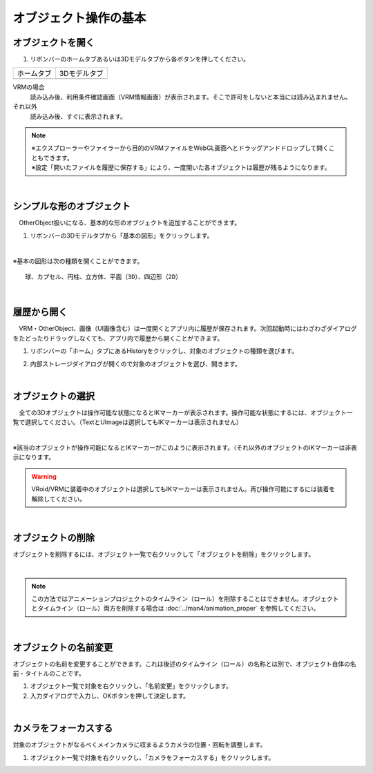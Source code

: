 ####################################
オブジェクト操作の基本
####################################

.. index:: オブジェクトを開く

オブジェクトを開く
====================

1. リボンバーのホームタブあるいは3Dモデルタブから各ボタンを押してください。


.. |ribbon_home| image:: ../img/operation_initial_3.png
.. |ribbon_model| image:: ../img/operation_initial_4.png

==============  ===================
ホームタブ          3Dモデルタブ
--------------  -------------------
|ribbon_home|   |ribbon_model|
==============  ===================

VRMの場合
    　読み込み後、利用条件確認画面（VRM情報画面）が表示されます。そこで許可をしないと本当には読み込まれません。

それ以外
    　読み込み後、すぐに表示されます。


.. note::
    | ※エクスプローラーやファイラーから目的のVRMファイルをWebGL画面へとドラッグアンドドロップして開くこともできます。
    | ※設定「開いたファイルを履歴に保存する」により、一度開いた各オブジェクトは履歴が残るようになります。


|

.. index:: 基本の図形

シンプルな形のオブジェクト
==============================

　OtherObject扱いになる、基本的な形のオブジェクトを追加することができます。


1. リボンバーの3Dモデルタブから「基本の図形」をクリックします。

.. image:: ../img/operation_initial_5.png
    :align: center

|

※基本の図形は次の種類を開くことができます。

::

    球、カプセル、円柱、立方体、平面（3D）、四辺形（2D）



|

.. index:: 履歴から開く

履歴から開く
======================

　VRM・OtherObject、画像（UI画像含む）は一度開くとアプリ内に履歴が保存されます。次回起動時にはわざわざダイアログをたどったりドラッグしなくても、アプリ内で履歴から開くことができます。

1. リボンバーの「ホーム」タブにあるHistoryをクリックし、対象のオブジェクトの種類を選びます。

.. image:: ../img/operation_vrm_2.png
    :align: center

2. 内部ストレージダイアログが開くので対象のオブジェクトを選び、開きます。

..
   1. 設定の「 **履歴にファイルの参照のみ保存する** 」がオンの場合、セキュリティ強化のためブラウザ版では次のような確認メッセージが表示されるので「ファイルを表示」をクリックします。

   .. image:: ../img/operation_vrm_3.png
       :align: center

    |

    .. note::
        * これは端末のディスクへの参照を本アプリが保持しているため表示されるメッセージです。本アプリを信頼して頂ける場合は「ファイルの表示」をクリックして読み込みを継続してください。
        * PC版は確認メッセージは表示されません。


    　なお、読み込んだ（許可した）ファイルを後から確認するには、アドレスバーおよびウィンドウの右上付近のボタンから行えます。
    許可を削除することもできます。

    .. image:: ../img/operation_vrm_4.png
        :align: center


|


.. index:: オブジェクトの選択

オブジェクトの選択
============================

　全ての3Dオブジェクトは操作可能な状態になるとIKマーカーが表示されます。操作可能な状態にするには、オブジェクト一覧で選択してください。（TextとUImageは選択してもIKマーカーは表示されません）


.. image:: ../img/operation_initial_1.png
    :align: center

| 

※該当のオブジェクトが操作可能になるとIKマーカーがこのように表示されます。（それ以外のオブジェクトのIKマーカーは非表示になります。


.. warning::
    VRoid/VRMに装着中のオブジェクトは選択してもIKマーカーは表示されません。再び操作可能にするには装着を解除してください。

|

.. index:: オブジェクトの削除

オブジェクトの削除
==========================

オブジェクトを削除するには、オブジェクト一覧で右クリックして「オブジェクトを削除」をクリックします。

.. image:: ../img/operation_initial_2.png
    :align: center

|

.. note::
    この方法ではアニメーションプロジェクトのタイムライン（ロール）を削除することはできません。オブジェクトとタイムライン（ロール）両方を削除する場合は :doc:`../man4/animation_proper` を参照してください。


|

.. index:: オブジェクトの名前変更

オブジェクトの名前変更
=================================

オブジェクトの名前を変更することができます。これは後述のタイムライン（ロール）の名称とは別で、オブジェクト自体の名前・タイトルのことです。

1. オブジェクト一覧で対象を右クリックし、「名前変更」をクリックします。
2. 入力ダイアログで入力し、OKボタンを押して決定します。

|

カメラをフォーカスする
===============================

対象のオブジェクトがなるべくメインカメラに収まるようカメラの位置・回転を調整します。

1. オブジェクト一覧で対象を右クリックし、「カメラをフォーカスする」をクリックします。